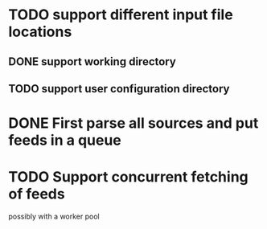 


* TODO support different input file locations

** DONE support working directory

** TODO support user configuration directory

* DONE First parse all sources and put feeds in a queue

* TODO Support concurrent fetching of feeds
  possibly with a worker pool


